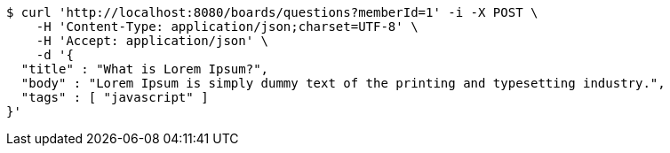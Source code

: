 [source,bash]
----
$ curl 'http://localhost:8080/boards/questions?memberId=1' -i -X POST \
    -H 'Content-Type: application/json;charset=UTF-8' \
    -H 'Accept: application/json' \
    -d '{
  "title" : "What is Lorem Ipsum?",
  "body" : "Lorem Ipsum is simply dummy text of the printing and typesetting industry.",
  "tags" : [ "javascript" ]
}'
----